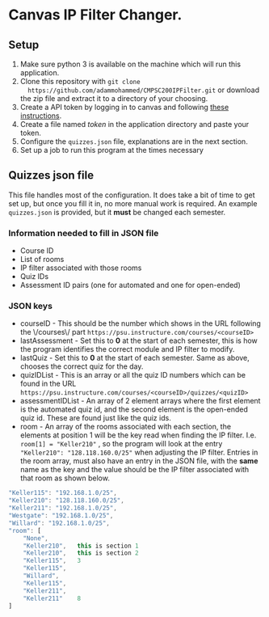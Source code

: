 * Canvas IP Filter Changer.

** Setup 
   1. Make sure python 3 is available on the machine which will run this application.
   2. Clone this repository with ~git clone
      https://github.com/adammohammed/CMPSC200IPFilter.git~ or download the zip
      file and extract it to a directory of your choosing.
   3. Create a API token by logging in to canvas and following [[https://community.canvaslms.com/docs/DOC-10806-4214724194][these instructions]].
   4. Create a file named /token/ in the application directory and paste your token.
   5. Configure the =quizzes.json= file, explanations are in the next section.
   6. Set up a job to run this program at the times necessary

** Quizzes json file

   This file handles most of the configuration. It does take a bit of time to
   get set up, but once you fill it in, no more manual work is required. An
   example =quizzes.json= is provided, but it **must** be changed each semester.

*** Information needed to fill in JSON file
    + Course ID
    + List of rooms
    + IP filter associated with those rooms
    + Quiz IDs
    + Assessment ID pairs (one for automated and one for open-ended)
    
*** JSON keys
    + courseID - This should be the number which shows in the URL following the
      \/courses\/ part ~https://psu.instructure.com/courses/<courseID>~
    + lastAssessment - Set this to *0* at the start of each semester, this is
      how the program identifies the correct module and IP filter to modify.
    + lastQuiz - Set this to *0* at the start of each semester. Same as above,
      chooses the correct quiz for the day.
    + quizIDList - This is an array or all the quiz ID numbers which can be
      found in the URL ~https://psu.instructure.com/courses/<courseID>/quizzes/<quizID>~
    + assessmentIDList - An array of 2 element arrays where the first element is
      the automated quiz id, and the second element is the open-ended quiz id.
      These are found just like the quiz ids.
    + room - An array of the rooms associated with each section, the elements at
      position 1 will be the key read when finding the IP filter. I.e. ~room[1] = "Keller210"~ , so the program will look at the entry ~"Keller210": "128.118.160.0/25"~ when adjusting the IP filter. Entries in the room
      array, must also have an entry in the JSON file, with the *same* name as
      the key and the value should be the IP filter associated with that room as
      shown below.
    #+BEGIN_SRC javascript
    "Keller115": "192.168.1.0/25",
    "Keller210": "128.118.160.0/25",
    "Keller211": "192.168.1.0/25",
    "Westgate": "192.168.1.0/25",
    "Willard": "192.168.1.0/25",
    "room": [
        "None",
        "Keller210",   this is section 1
        "Keller210",   this is section 2
        "Keller115",   3 
        "Keller115",   
        "Willard",
        "Keller115",
        "Keller211",
        "Keller211"    8
    ]
    #+END_SRC


